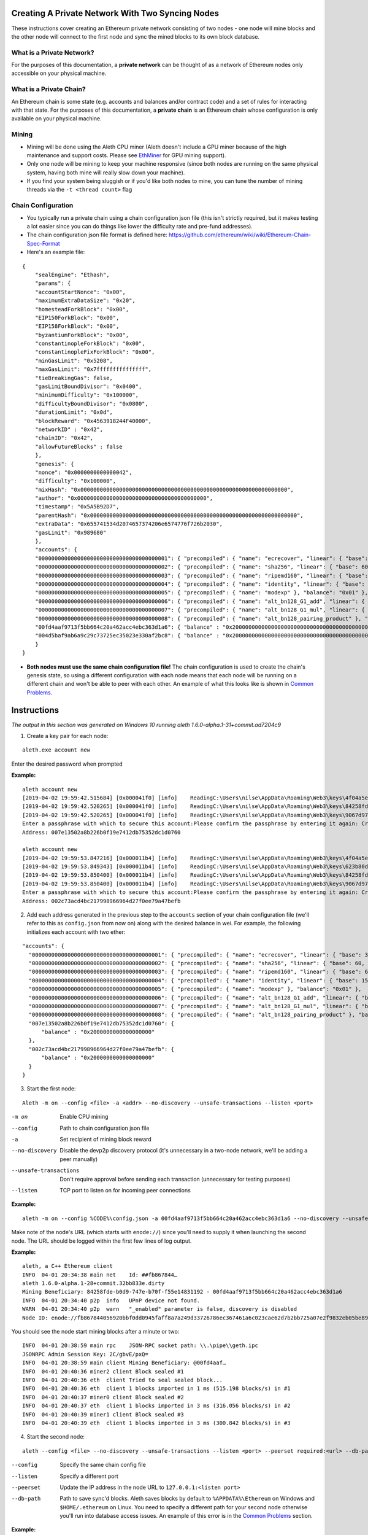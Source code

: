 Creating A Private Network With Two Syncing Nodes
==================================================
These instructions cover creating an Ethereum private network consisting of two nodes - one node will mine blocks and the other node will connect to the first node and sync the mined blocks to its own block database.


What is a Private Network?
--------------------------
For the purposes of this documentation, a **private network** can be thought of as a network of Ethereum nodes only accessible on your physical machine.

What is a Private Chain?
-------------------------
An Ethereum chain is some state (e.g. accounts and balances and/or contract code) and a set of rules for interacting with that state. For the purposes of this documentation, a **private chain** is an Ethereum chain whose configuration is only available on your physical machine.

Mining
------
- Mining will be done using the Aleth CPU miner (Aleth doesn't include a GPU miner because of the high maintenance and support costs. Please see `EthMiner <https://github.com/ethereum-mining/ethminer>`_ for GPU mining support).
- Only one node will be mining to keep your machine responsive (since both nodes are running on the same physical system, having both mine will really slow down your machine).
- If you find your system being sluggish or if you'd like both nodes to mine, you can tune the number of mining threads via the ``-t <thread count>`` flag

Chain Configuration
-------------------
- You typically run a private chain using a chain configuration json file (this isn't strictly required, but it makes testing a lot easier since you can do things like lower the difficulty rate and pre-fund addresses).
- The chain configuration json file format is defined here: https://github.com/ethereum/wiki/wiki/Ethereum-Chain-Spec-Format
- Here's an example file:

::

    {
        "sealEngine": "Ethash",
        "params": {
        "accountStartNonce": "0x00",
        "maximumExtraDataSize": "0x20",
        "homesteadForkBlock": "0x00",
        "EIP150ForkBlock": "0x00",
        "EIP158ForkBlock": "0x00",
        "byzantiumForkBlock": "0x00",
        "constantinopleForkBlock": "0x00",
        "constantinopleFixForkBlock": "0x00",
        "minGasLimit": "0x5208",
        "maxGasLimit": "0x7fffffffffffffff",
        "tieBreakingGas": false,
        "gasLimitBoundDivisor": "0x0400",
        "minimumDifficulty": "0x100000",
        "difficultyBoundDivisor": "0x0800",
        "durationLimit": "0x0d",
        "blockReward": "0x4563918244F40000",
        "networkID" : "0x42",
        "chainID": "0x42",
        "allowFutureBlocks" : false
        },
        "genesis": {
        "nonce": "0x0000000000000042",
        "difficulty": "0x100000",
        "mixHash": "0x0000000000000000000000000000000000000000000000000000000000000000",
        "author": "0x0000000000000000000000000000000000000000",
        "timestamp": "0x5A5B92D7",
        "parentHash": "0x0000000000000000000000000000000000000000000000000000000000000000",
        "extraData": "0x655741534d2074657374206e6574776f726b2030",
        "gasLimit": "0x989680"
        },
        "accounts": {
        "0000000000000000000000000000000000000001": { "precompiled": { "name": "ecrecover", "linear": { "base": 3000, "word": 0 } }, "balance": "0x01" },
        "0000000000000000000000000000000000000002": { "precompiled": { "name": "sha256", "linear": { "base": 60, "word": 12 } }, "balance": "0x01" },
        "0000000000000000000000000000000000000003": { "precompiled": { "name": "ripemd160", "linear": { "base": 600, "word": 120 } }, "balance": "0x01" },
        "0000000000000000000000000000000000000004": { "precompiled": { "name": "identity", "linear": { "base": 15, "word": 3 } }, "balance": "0x01" },
        "0000000000000000000000000000000000000005": { "precompiled": { "name": "modexp" }, "balance": "0x01" },
        "0000000000000000000000000000000000000006": { "precompiled": { "name": "alt_bn128_G1_add", "linear": { "base": 500, "word": 0 } }, "balance": "0x01" },
        "0000000000000000000000000000000000000007": { "precompiled": { "name": "alt_bn128_G1_mul", "linear": { "base": 40000, "word": 0 } }, "balance": "0x01" },
        "0000000000000000000000000000000000000008": { "precompiled": { "name": "alt_bn128_pairing_product" }, "balance": "0x01" },
        "00fd4aaf9713f5bb664c20a462acc4ebc363d1a6": { "balance" : "0x200000000000000000000000000000000000000000000000000000000000000" },
        "004d5baf9ab6a9c29c73725ec35023e330af2bc8": { "balance" : "0x200000000000000000000000000000000000000000000000000000000000000" }
        }
    }

- **Both nodes must use the same chain configuration file!** The chain configuration is used to create the chain's genesis state, so using a different configuration with each node means that each node will be running on a different chain and won't be able to peer with each other. An example of what this looks like is shown in `Common Problems`_.

Instructions
============
*The output in this section was generated on Windows 10 running aleth 1.6.0-alpha.1-31+commit.ad7204c9*

1. Create a key pair for each node:

::

    aleth.exe account new


Enter the desired password when prompted

**Example:**
::

    aleth account new
    [2019-04-02 19:59:42.515684] [0x000041f0] [info]    ReadingC:\Users\nilse\AppData\Roaming\Web3\keys\4f04a5ed-87e4-1e4d-4367-604db42bdcff.json
    [2019-04-02 19:59:42.520265] [0x000041f0] [info]    ReadingC:\Users\nilse\AppData\Roaming\Web3\keys\84258fde-b0d9-747e-b70f-f55e14831192.json
    [2019-04-02 19:59:42.520265] [0x000041f0] [info]    ReadingC:\Users\nilse\AppData\Roaming\Web3\keys\9067d973-1c8d-fa86-a312-14c90188f610.json
    Enter a passphrase with which to secure this account:Please confirm the passphrase by entering it again: Created key 623b80dd-d008-4cd4-dd06-c36f0f64296c
    Address: 007e13502a8b226b0f19e7412db75352dc1d0760

    aleth account new
    [2019-04-02 19:59:53.847216] [0x000011b4] [info]    ReadingC:\Users\nilse\AppData\Roaming\Web3\keys\4f04a5ed-87e4-1e4d-4367-604db42bdcff.json
    [2019-04-02 19:59:53.849343] [0x000011b4] [info]    ReadingC:\Users\nilse\AppData\Roaming\Web3\keys\623b80dd-d008-4cd4-dd06-c36f0f64296c.json
    [2019-04-02 19:59:53.850400] [0x000011b4] [info]    ReadingC:\Users\nilse\AppData\Roaming\Web3\keys\84258fde-b0d9-747e-b70f-f55e14831192.json
    [2019-04-02 19:59:53.850400] [0x000011b4] [info]    ReadingC:\Users\nilse\AppData\Roaming\Web3\keys\9067d973-1c8d-fa86-a312-14c90188f610.json
    Enter a passphrase with which to secure this account:Please confirm the passphrase by entering it again: Created key ab921356-8c9e-54ff-e3e7-da5c2f7aa685
    Address: 002c73acd4bc217998966964d27f0ee79a47befb


2. Add each address generated in the previous step to the ``accounts`` section of your chain configuration file (we'll refer to this as ``config.json`` from now on) along with the desired balance in wei. For example, the following initializes each account with two ether:

::

    "accounts": {
      "0000000000000000000000000000000000000001": { "precompiled": { "name": "ecrecover", "linear": { "base": 3000, "word": 0 } }, "balance": "0x01" },
      "0000000000000000000000000000000000000002": { "precompiled": { "name": "sha256", "linear": { "base": 60, "word": 12 } }, "balance": "0x01" },
      "0000000000000000000000000000000000000003": { "precompiled": { "name": "ripemd160", "linear": { "base": 600, "word": 120 } }, "balance": "0x01" },
      "0000000000000000000000000000000000000004": { "precompiled": { "name": "identity", "linear": { "base": 15, "word": 3 } }, "balance": "0x01" },
      "0000000000000000000000000000000000000005": { "precompiled": { "name": "modexp" }, "balance": "0x01" },
      "0000000000000000000000000000000000000006": { "precompiled": { "name": "alt_bn128_G1_add", "linear": { "base": 500, "word": 0 } }, "balance": "0x01" },
      "0000000000000000000000000000000000000007": { "precompiled": { "name": "alt_bn128_G1_mul", "linear": { "base": 40000, "word": 0 } }, "balance": "0x01" },
      "0000000000000000000000000000000000000008": { "precompiled": { "name": "alt_bn128_pairing_product" }, "balance": "0x01" },
      "007e13502a8b226b0f19e7412db75352dc1d0760": {
          "balance" : "0x2000000000000000000"
      },
      "002c73acd4bc217998966964d27f0ee79a47befb": {
          "balance" : "0x2000000000000000000"
      }
    }


3. Start the first node:

::

    Aleth -m on --config <file> -a <addr> --no-discovery --unsafe-transactions --listen <port>

-m on                       Enable CPU mining
--config                    Path to chain configuration json file
-a                          Set recipient of mining block reward
--no-discovery              Disable the devp2p discovery protocol (it's unnecessary in a two-node network, we'll be adding a peer manually)
--unsafe-transactions       Don't require approval before sending each transaction (unnecessary for testing purposes)
--listen                    TCP port to listen on for incoming peer connections


**Example:**

::

    aleth -m on --config %CODE%\config.json -a 00fd4aaf9713f5bb664c20a462acc4ebc363d1a6 --no-discovery --unsafe-transactions --listen 30303


Make note of the node's URL (which starts with ``enode://``) since you'll need to supply it when launching the second node. The URL should be logged within the first few lines of log output.

**Example:**

::

    aleth, a C++ Ethereum client
    INFO  04-01 20:34:38 main net    Id: ##fb867844…
    aleth 1.6.0-alpha.1-28+commit.32bb833e.dirty
    Mining Beneficiary: 84258fde-b0d9-747e-b70f-f55e14831192 - 00fd4aaf9713f5bb664c20a462acc4ebc363d1a6
    INFO  04-01 20:34:40 p2p  info   UPnP device not found.
    WARN  04-01 20:34:40 p2p  warn   "_enabled" parameter is false, discovery is disabled
    Node ID: enode://fb867844056920bbf0dd0945faff8a7a249d33726786ec367461a6c023cae62d7b2bb725a07e2f9832eb05be89e71cf81acf22022215b51a561929c37419531a@0.0.0.0:0


You should see the node start mining blocks after a minute or two:

::

    INFO  04-01 20:38:59 main rpc    JSON-RPC socket path: \\.\pipe\\geth.ipc
    JSONRPC Admin Session Key: 2C/gbvE/pxQ=
    INFO  04-01 20:38:59 main client Mining Beneficiary: @00fd4aaf…
    INFO  04-01 20:40:36 miner2 client Block sealed #1
    INFO  04-01 20:40:36 eth  client Tried to seal sealed block...
    INFO  04-01 20:40:36 eth  client 1 blocks imported in 1 ms (515.198 blocks/s) in #1
    INFO  04-01 20:40:37 miner0 client Block sealed #2
    INFO  04-01 20:40:37 eth  client 1 blocks imported in 3 ms (316.056 blocks/s) in #2
    INFO  04-01 20:40:39 miner1 client Block sealed #3
    INFO  04-01 20:40:39 eth  client 1 blocks imported in 3 ms (300.842 blocks/s) in #3


4. Start the second node:

::

    aleth --config <file> --no-discovery --unsafe-transactions --listen <port> --peerset required:<url> --db-path <path>

--config        Specify the same chain config file
--listen        Specify a different port
--peerset       Update the IP address in the node URL to ``127.0.0.1:<listen port>``
--db-path       Path to save sync'd blocks. Aleth saves blocks by default to ``%APPDATA%\Ethereum`` on Windows and ``$HOME/.ethereum`` on Linux. You need to specify a different path for your second node otherwise you'll run into database access issues. An example of this error is in the `Common Problems`_ section.


**Example:**

::

    aleth --config %CODE%\config.json --no-discovery --unsafe-transactions --listen 30305 --db-path %APPDATA%\EthereumPrivate_01 --peerset required:enode://fb867844056920bbf0dd0945faff8a7a249d33726786ec367461a6c023cae62d7b2bb725a07e2f9832eb05be89e71cf81acf22022215b51a561929c37419531a@127.0.0.1:30303


5. The second node will connect to the first node and start syncing blocks:

::

    aleth, a C++ Ethereum client
    INFO  04-01 20:47:55 main net    Id: ##d4a0335d…
    aleth 1.6.0-alpha.1-28+commit.32bb833e.dirty
    Mining Beneficiary: 84258fde-b0d9-747e-b70f-f55e14831192 - 00fd4aaf9713f5bb664c20a462acc4ebc363d1a6
    INFO  04-01 20:47:59 p2p  info   UPnP device not found.
    WARN  04-01 20:47:59 p2p  warn   "_enabled" parameter is false, discovery is disabled
    Node ID: enode://d4a0335d481fe816a7d580a298870066c3c24af60cd1c2875bd2598befedfbd5a43942f41e04f6e92d1081de72843f15ff5fb9c8f65cb31bdce1357514f02491@0.0.0.0:0
    INFO  04-01 20:47:59 main rpc    JSON-RPC socket path: \\.\pipe\\geth.ipc
    JSONRPC Admin Session Key: rtsy5ehS1JA=
    INFO  04-01 20:47:59 p2p  sync   5def5843…|aleth/1.6.0-alpha.1-28+commit.32bb833e.dirty/windows/msvc19.0.24215.1/debug Starting full sync
    INFO  04-01 20:48:01 eth  client 26 blocks imported in 177 ms (146.424 blocks/s) in #26
    INFO  04-01 20:48:02 eth  client 50 blocks imported in 262 ms (190.531 blocks/s) in #76
    INFO  04-01 20:48:02 eth  client 56 blocks imported in 300 ms (186.602 blocks/s) in #132
    INFO  04-01 20:48:02 eth  client 59 blocks imported in 265 ms (222.067 blocks/s) in #191


Common Problems
===============
"Unrecognized peerset" error
---------------------------------
**Example:**

::

    Unrecognized peerset: required:enode://5def584369536c059df3cd86280200beb51829319e4bd1a8bb19df885babe215db30eafa548861b558ae4ac65d546a2d96a5664fade83ba3605c45b6bd88cc51@0.0.0.0:0


Your peerset string is formatted incorrectly. You probably need to update the IP address in the node URL to ``127.0.0.1:<port>``, where ``<port>`` is the port number you supplied to node 1 via ``--listen``.

"Database already open" error
-------------------------------
**Example:**

::

    aleth, a C++ Ethereum client
    INFO  04-01 20:50:31 main net    Id: ##a7dbe409…
    WARN  04-01 20:50:31 main warn   Database "C:\Users\nilse\AppData\Roaming\EthereumPrivate_00\ddce0f53\blocks"or "C:\Users\nilse\AppData\Roaming\EthereumPrivate_00\ddce0f53\12041\extras"already open. You appear to have another instance of ethereum running. Bailing.


Both of your Aleth nodes are trying to use the same location for their block databases. Set one of your nodes' database paths to a different location (``--db-path``).


Node 2 doesn't sync with node 1
-------------------------------
This means that node 2 couldn't successfully peer with node 1. A common cause when running a private network is using a different chain config for each node. You can enable verbose logging on node 1 (``-v4 --log-channels net sync``) to get helpful logs for debugging. **You need to enable the verbose logging on the node being connected to (i.e. the miner).**

**Example**: Here are the node 1 logs when node 1 and node 2 use different chain configuration files (note the ``Peer not suitable for sync: Invalid genesis hash.`` error):

::

    TRACE 04-01 20:57:53 p2p  net    p2p.connect.ingress receiving auth from 127.0.0.1:61309
    TRACE 04-01 20:57:53 p2p  net    Listening on local port 30303
    TRACE 04-01 20:57:53 p2p  net    p2p.connect.ingress sending ack to 127.0.0.1:61309
    TRACE 04-01 20:57:53 p2p  net    p2p.connect.ingress sending capabilities handshake
    TRACE 04-01 20:57:53 p2p  net    p2p.connect.ingress recvd hello header
    TRACE 04-01 20:57:53 p2p  net    p2p.connect.ingress hello frame: success. starting session.
    DEBUG 04-01 20:57:53 p2p  net    Hello: aleth/1.6.0-alpha.1-28+commit.32bb833e.dirty/windows/msvc19.0.24215.1/debug V[4] ##8b7b78e1… (eth,63) 30305
    DEBUG 04-01 20:57:53 p2p  net    New session for capability eth; idOffset: 16
    TRACE 04-01 20:57:53 p2p  net    <- [ 0x3F, 0x42, 0x179D6F06, 0x9A610A1C26FFF584E79421406D77ABF46E9FDE72E11D2F6E8B880D3F5E84EDE8, 0xDDCE0F53ABB8348FDF758C4DABBD9C0A7BBD359CBE6E74AC60A2F12F6B9BAA74 ]
    TRACE 04-01 20:57:53 p2p  net    <- [ ]
    DEBUG 04-01 20:57:53 p2p  net    p2p.host.peer.register ##8b7b78e1…
    TRACE 04-01 20:57:53 p2p  net    8b7b78e1…|aleth/1.6.0-alpha.1-28+commit.32bb833e.dirty/windows/msvc19.0.24215.1/debug Error reading: An established connection was aborted by the software in your host machine
    TRACE 04-01 20:57:53 p2p  net    8b7b78e1…|aleth/1.6.0-alpha.1-28+commit.32bb833e.dirty/windows/msvc19.0.24215.1/debug Closing 127.0.0.1:61309 (Low-level TCP communication error.)
    DEBUG 04-01 20:57:53 p2p  net    8b7b78e1…|aleth/1.6.0-alpha.1-28+commit.32bb833e.dirty/windows/msvc19.0.24215.1/debug Closing peer session :-(
    TRACE 04-01 20:57:58 p2p  net    p2p.connect.ingress receiving auth from 127.0.0.1:61323
    TRACE 04-01 20:57:58 p2p  net    Listening on local port 30303
    TRACE 04-01 20:57:58 p2p  net    p2p.connect.ingress sending ack to 127.0.0.1:61323
    TRACE 04-01 20:57:58 p2p  net    p2p.connect.ingress sending capabilities handshake
    TRACE 04-01 20:57:58 p2p  net    p2p.connect.ingress recvd hello header
    TRACE 04-01 20:57:58 p2p  net    p2p.connect.ingress hello frame: success. starting session.
    DEBUG 04-01 20:57:58 p2p  net    Hello: aleth/1.6.0-alpha.1-28+commit.32bb833e.dirty/windows/msvc19.0.24215.1/debug V[4] ##8b7b78e1… (eth,63) 30305
    DEBUG 04-01 20:57:58 p2p  net    New session for capability eth; idOffset: 16
    TRACE 04-01 20:57:58 p2p  net    <- [ 0x3F, 0x42, 0x179D6F06, 0x9A610A1C26FFF584E79421406D77ABF46E9FDE72E11D2F6E8B880D3F5E84EDE8, 0xDDCE0F53ABB8348FDF758C4DABBD9C0A7BBD359CBE6E74AC60A2F12F6B9BAA74 ]
    TRACE 04-01 20:57:58 p2p  net    <- [ ]
    DEBUG 04-01 20:57:58 p2p  net    p2p.host.peer.register ##8b7b78e1…
    TRACE 04-01 20:57:58 p2p  net    8b7b78e1…|aleth/1.6.0-alpha.1-28+commit.32bb833e.dirty/windows/msvc19.0.24215.1/debug -> 16 [ 0x3F, 0x42, 0x100000, 0xD8600904A41043A4E81D23863F178E7DC8B3C2CBAFA94EB4BBF5DC46BCCCE176, 0xD8600904A41043A4E81D23863F178E7DC8B3C2CBAFA94EB4BBF5DC46BCCCE176 ]
    DEBUG 04-01 20:57:58 p2p  sync   8b7b78e1…|aleth/1.6.0-alpha.1-28+commit.32bb833e.dirty/windows/msvc19.0.24215.1/debug Peer not suitable for sync: Invalid genesis hash.
    TRACE 04-01 20:57:58 p2p  net    8b7b78e1…|aleth/1.6.0-alpha.1-28+commit.32bb833e.dirty/windows/msvc19.0.24215.1/debug Disconnecting (our reason: Subprotocol reason.)
    TRACE 04-01 20:57:58 p2p  net    8b7b78e1…|aleth/1.6.0-alpha.1-28+commit.32bb833e.dirty/windows/msvc19.0.24215.1/debug <- [ 0x10 ]
    TRACE 04-01 20:57:58 p2p  net    8b7b78e1…|aleth/1.6.0-alpha.1-28+commit.32bb833e.dirty/windows/msvc19.0.24215.1/debug Closing 127.0.0.1:61323 (Subprotocol reason.)
    DEBUG 04-01 20:57:58 p2p  net    8b7b78e1…|aleth/1.6.0-alpha.1-28+commit.32bb833e.dirty/windows/msvc19.0.24215.1/debug Closing peer session :-(


"Couldn't start accepting connections on host. Failed to accept socket on <IP address>" error
--------------------------------------------------------------------------------------------------
**Example:**

::

    aleth, a C++ Ethereum client
    INFO  04-01 21:01:18 main net    Id: ##ac459be1…
    aleth 1.6.0-alpha.1-28+commit.32bb833e.dirty
    Mining Beneficiary: 84258fde-b0d9-747e-b70f-f55e14831192 - 00fd4aaf9713f5bb664c20a462acc4ebc363d1a6
    WARN  04-01 21:01:20 p2p  warn   Couldn't start accepting connections on host. Failed to accept socket on 0.0.0.0:30303.
    Throw location unknown (consider using BOOST_THROW_EXCEPTION)
    Dynamic exception type: class boost::exception_detail::clone_impl<struct boost::exception_detail::error_info_injector<class boost::system::system_error> >
    std::exception::what: bind: Only one usage of each socket address (protocol/network address/port) is normally permitted

You're running both nodes on the same listen port. Specify different ports when launching each node via ``--listen``.

